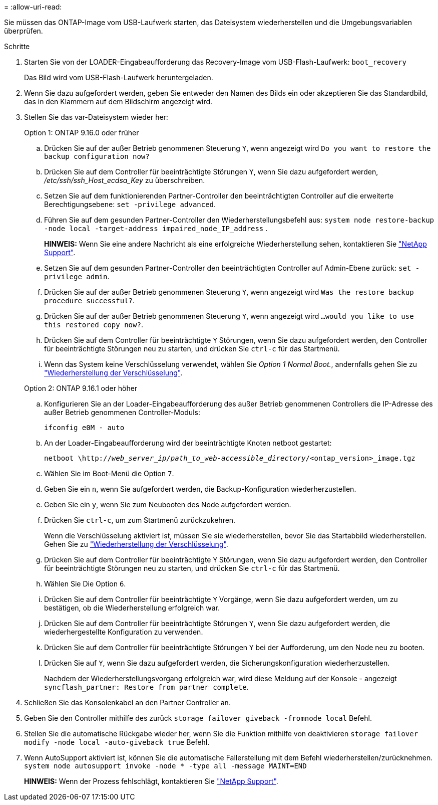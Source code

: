 = 
:allow-uri-read: 


Sie müssen das ONTAP-Image vom USB-Laufwerk starten, das Dateisystem wiederherstellen und die Umgebungsvariablen überprüfen.

.Schritte
. Starten Sie von der LOADER-Eingabeaufforderung das Recovery-Image vom USB-Flash-Laufwerk: `boot_recovery`
+
Das Bild wird vom USB-Flash-Laufwerk heruntergeladen.

. Wenn Sie dazu aufgefordert werden, geben Sie entweder den Namen des Bilds ein oder akzeptieren Sie das Standardbild, das in den Klammern auf dem Bildschirm angezeigt wird.
. Stellen Sie das var-Dateisystem wieder her:
+
[role="tabbed-block"]
====
.Option 1: ONTAP 9.16.0 oder früher
--
.. Drücken Sie auf der außer Betrieb genommenen Steuerung `Y`, wenn angezeigt wird `Do you want to restore the backup configuration now?`
.. Drücken Sie auf dem Controller für beeinträchtigte Störungen `Y`, wenn Sie dazu aufgefordert werden, _/etc/ssh/ssh_Host_ecdsa_Key_ zu überschreiben.
.. Setzen Sie auf dem funktionierenden Partner-Controller den beeinträchtigten Controller auf die erweiterte Berechtigungsebene: `set -privilege advanced`.
.. Führen Sie auf dem gesunden Partner-Controller den Wiederherstellungsbefehl aus: `system node restore-backup -node local -target-address impaired_node_IP_address` .
+
*HINWEIS:* Wenn Sie eine andere Nachricht als eine erfolgreiche Wiederherstellung sehen, kontaktieren Sie https://support.netapp.com["NetApp Support"].

.. Setzen Sie auf dem gesunden Partner-Controller den beeinträchtigten Controller auf Admin-Ebene zurück: `set -privilege admin`.
.. Drücken Sie auf der außer Betrieb genommenen Steuerung `Y`, wenn angezeigt wird `Was the restore backup procedure successful?`.
.. Drücken Sie auf der außer Betrieb genommenen Steuerung `Y`, wenn angezeigt wird `...would you like to use this restored copy now?`.
.. Drücken Sie auf dem Controller für beeinträchtigte `Y` Störungen, wenn Sie dazu aufgefordert werden, den Controller für beeinträchtigte Störungen neu zu starten, und drücken Sie `ctrl-c` für das Startmenü.
.. Wenn das System keine Verschlüsselung verwendet, wählen Sie _Option 1 Normal Boot._, andernfalls gehen Sie zu link:bootmedia-encryption-restore.html["Wiederherstellung der Verschlüsselung"].


--
.Option 2: ONTAP 9.16.1 oder höher
--
.. Konfigurieren Sie an der Loader-Eingabeaufforderung des außer Betrieb genommenen Controllers die IP-Adresse des außer Betrieb genommenen Controller-Moduls:
+
`ifconfig e0M - auto`

.. An der Loader-Eingabeaufforderung wird der beeinträchtigte Knoten netboot gestartet:
+
`netboot \http://_web_server_ip/path_to_web-accessible_directory_/<ontap_version>_image.tgz`

.. Wählen Sie im Boot-Menü die Option `7`.
.. Geben Sie ein `n`, wenn Sie aufgefordert werden, die Backup-Konfiguration wiederherzustellen.
.. Geben Sie ein `y`, wenn Sie zum Neubooten des Node aufgefordert werden.
.. Drücken Sie `ctrl-c`, um zum Startmenü zurückzukehren.
+
Wenn die Verschlüsselung aktiviert ist, müssen Sie sie wiederherstellen, bevor Sie das Startabbild wiederherstellen. Gehen Sie zu link:bootmedia-encryption-restore.html["Wiederherstellung der Verschlüsselung"].

.. Drücken Sie auf dem Controller für beeinträchtigte `Y` Störungen, wenn Sie dazu aufgefordert werden, den Controller für beeinträchtigte Störungen neu zu starten, und drücken Sie `ctrl-c` für das Startmenü.
.. Wählen Sie Die Option `6`.
.. Drücken Sie auf dem Controller für beeinträchtigte `Y` Vorgänge, wenn Sie dazu aufgefordert werden, um zu bestätigen, ob die Wiederherstellung erfolgreich war.
.. Drücken Sie auf dem Controller für beeinträchtigte Störungen `Y`, wenn Sie dazu aufgefordert werden, die wiederhergestellte Konfiguration zu verwenden.
.. Drücken Sie auf dem Controller für beeinträchtigte Störungen `Y` bei der Aufforderung, um den Node neu zu booten.
.. Drücken Sie auf `Y`, wenn Sie dazu aufgefordert werden, die Sicherungskonfiguration wiederherzustellen.
+
Nachdem der Wiederherstellungsvorgang erfolgreich war, wird diese Meldung auf der Konsole - angezeigt `syncflash_partner: Restore from partner complete`.



--
====


. Schließen Sie das Konsolenkabel an den Partner Controller an.
. Geben Sie den Controller mithilfe des zurück `storage failover giveback -fromnode local` Befehl.
. Stellen Sie die automatische Rückgabe wieder her, wenn Sie die Funktion mithilfe von deaktivieren `storage failover modify -node local -auto-giveback true` Befehl.
. Wenn AutoSupport aktiviert ist, können Sie die automatische Fallerstellung mit dem Befehl wiederherstellen/zurücknehmen. `system node autosupport invoke -node * -type all -message MAINT=END`
+
*HINWEIS:* Wenn der Prozess fehlschlägt, kontaktieren Sie https://support.netapp.com["NetApp Support"].


